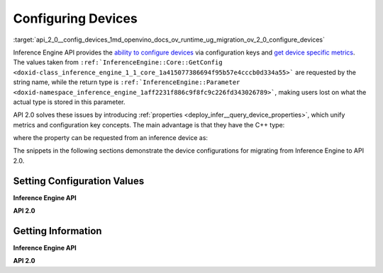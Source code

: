 .. index:: pair: page; Configuring Devices
.. _api_2_0__config_devices:

.. meta::
   :description: Openvino Runtime API 2.0 has introduced properties that unify 
                 metrics and configuration key concepts, which simplifies the 
                 configuration of inference devices.
   :keywords: Openvino Runtime, Openvino Runtime API 2.0, API 2.0, inference, 
              model inference, inference device, configure inference device, 
              device configuration, inference device configuration, properties, 
              migrate to API 2.0, configuration values, set configuration values, 
              Inference Engine API, device metrics, execution configuration, 
              execution metrics, set_property, get_metric, get_config, get_metric, 
              GetMetric, GetConfig, GetMetric, GetConfig, Intel CPU, Intel GPU, 
              MULTI-device, performance hint, inference precision, throughput

Configuring Devices
===================

:target:`api_2_0__config_devices_1md_openvino_docs_ov_runtime_ug_migration_ov_2_0_configure_devices` 

Inference Engine API provides the `ability to configure devices <https://docs.openvino.ai/2021.4/openvino_docs_IE_DG_InferenceEngine_QueryAPI.html>`__ via configuration keys and `get device specific metrics <https://docs.openvino.ai/2021.4/openvino_docs_IE_DG_InferenceEngine_QueryAPI.html#getmetric>`__. The values taken from ``:ref:`InferenceEngine::Core::GetConfig <doxid-class_inference_engine_1_1_core_1a415077386694f95b57e4cccb0d334a55>``` are requested by the string name, while the return type is ``:ref:`InferenceEngine::Parameter <doxid-namespace_inference_engine_1aff2231f886c9f8fc9c226fd343026789>```, making users lost on what the actual type is stored in this parameter.

API 2.0 solves these issues by introducing :ref:`properties <deploy_infer__query_device_properties>`, which unify metrics and configuration key concepts. The main advantage is that they have the C++ type:

.. ref-code-block:: cpp

	static constexpr Property<std::string> full_name{"FULL_DEVICE_NAME"};

where the property can be requested from an inference device as:

.. ref-code-block:: cpp

	// 'auto' is automatically deduced as std::string
	// since the type is stored in the property
	auto full_device_name = core.get_property("CPU", :ref:`ov::device::full_name <doxid-group__ov__runtime__cpp__prop__api_1gaabacd9ea113b966be7b53b1d70fd6f42>`);

The snippets in the following sections demonstrate the device configurations for migrating from Inference Engine to API 2.0.

Setting Configuration Values
~~~~~~~~~~~~~~~~~~~~~~~~~~~~

**Inference Engine API**

.. raw:: html

   <div class='sphinxtabset'>







.. raw:: html

   <div class="sphinxtab" data-sphinxtab-value="C++">







.. raw:: html

   <div class='sphinxtabset'>







.. raw:: html

   <div class="sphinxtab" data-sphinxtab-value="Devices">





.. ref-code-block:: cpp

	core.SetConfig({ { :ref:`CONFIG_KEY <doxid-ie__plugin__config_8hpp_1aad09cfba062e8ec9fb7ab9383f656ec7>`(PERF_COUNT), :ref:`CONFIG_VALUE <doxid-ie__plugin__config_8hpp_1a2b1801501dc6436ffa1a9ed9c6333b40>`(:ref:`YES <doxid-namespace_inference_engine_1_1_plugin_config_params_1a42d48631fa3332ded8c776513e897bf3>`) } }, "CPU");

.. raw:: html

   </div>







.. raw:: html

   <div class="sphinxtab" data-sphinxtab-value="Model Loading">





.. ref-code-block:: cpp

	auto exec_network = core.LoadNetwork(:ref:`model <doxid-group__ov__runtime__cpp__prop__api_1ga461856fdfb6d7533dc53355aec9e9fad>`, "MULTI", {
	    { :ref:`MULTI_CONFIG_KEY <doxid-multi__device__config_8hpp_1aa887cd604b772a3a51ba73f9652ae6c4>`(DEVICE_PRIORITIES), "CPU, GPU" },
	    { :ref:`CONFIG_KEY <doxid-ie__plugin__config_8hpp_1aad09cfba062e8ec9fb7ab9383f656ec7>`(PERFORMANCE_HINT), :ref:`CONFIG_VALUE <doxid-ie__plugin__config_8hpp_1a2b1801501dc6436ffa1a9ed9c6333b40>`(:ref:`THROUGHPUT <doxid-namespace_inference_engine_1_1_plugin_config_params_1a0902fd7a7ca168b6a188daf4b75db92f>`) },
	    { :ref:`CONFIG_KEY <doxid-ie__plugin__config_8hpp_1aad09cfba062e8ec9fb7ab9383f656ec7>`(ENFORCE_BF16), :ref:`CONFIG_VALUE <doxid-ie__plugin__config_8hpp_1a2b1801501dc6436ffa1a9ed9c6333b40>`(:ref:`NO <doxid-namespace_inference_engine_1_1_plugin_config_params_1a3ceab5fe6f519a82b92c7a3794561c5f>`) } });

.. raw:: html

   </div>







.. raw:: html

   <div class="sphinxtab" data-sphinxtab-value="Execution">





.. ref-code-block:: cpp

	// turn CPU off for multi-device execution
	exec_network.SetConfig({ { :ref:`MULTI_CONFIG_KEY <doxid-multi__device__config_8hpp_1aa887cd604b772a3a51ba73f9652ae6c4>`(DEVICE_PRIORITIES), "GPU" } });

.. raw:: html

   </div>







.. raw:: html

   </div>







.. raw:: html

   </div>







.. raw:: html

   <div class="sphinxtab" data-sphinxtab-value="Python">







.. raw:: html

   <div class='sphinxtabset'>







.. raw:: html

   <div class="sphinxtab" data-sphinxtab-value="Devices">





.. ref-code-block:: cpp

	core.set_config({"PERF_COUNT": "YES"}, "CPU")

.. raw:: html

   </div>







.. raw:: html

   <div class="sphinxtab" data-sphinxtab-value="Model Loading">





.. ref-code-block:: cpp

	exec_network = core.load_network(net, "MULTI", {"DEVICE_PRIORITIES": "CPU, GPU",
	                                                "PERFORMANCE_HINT": "THROUGHPUT",
	                                                "ENFORCE_BF16": "NO"})

.. raw:: html

   </div>







.. raw:: html

   <div class="sphinxtab" data-sphinxtab-value="Execution">





.. ref-code-block:: cpp

	# turn CPU off for multi-device execution
	exec_network.set_config({"DEVICE_PRIORITIES": "GPU"})

.. raw:: html

   </div>







.. raw:: html

   </div>







.. raw:: html

   </div>







.. raw:: html

   </div>



**API 2.0**

.. raw:: html

   <div class='sphinxtabset'>







.. raw:: html

   <div class="sphinxtab" data-sphinxtab-value="C++">







.. raw:: html

   <div class='sphinxtabset'>







.. raw:: html

   <div class="sphinxtab" data-sphinxtab-value="Devices">





.. ref-code-block:: cpp

	core.set_property("CPU", :ref:`ov::enable_profiling <doxid-group__ov__runtime__cpp__prop__api_1gafc5bef2fc2b5cfb5a0709cfb04346438>`(true));

.. raw:: html

   </div>







.. raw:: html

   <div class="sphinxtab" data-sphinxtab-value="Model Loading">





.. ref-code-block:: cpp

	auto compiled_model = core.compile_model(:ref:`model <doxid-group__ov__runtime__cpp__prop__api_1ga461856fdfb6d7533dc53355aec9e9fad>`, "MULTI",
	    :ref:`ov::device::priorities <doxid-group__ov__runtime__cpp__prop__api_1gae88af90a18871677f39739cb0ef0101e>`("GPU", "CPU"),
	    :ref:`ov::hint::performance_mode <doxid-group__ov__runtime__cpp__prop__api_1ga2691fe27acc8aa1d1700ad40b6da3ba2>`(:ref:`ov::hint::PerformanceMode::THROUGHPUT <doxid-group__ov__runtime__cpp__prop__api_1gga032aa530efa40760b79af14913d48d73a50f9b1f40c078d242af7ec323ace44b3>`),
	    :ref:`ov::hint::inference_precision <doxid-group__ov__runtime__cpp__prop__api_1gad605a888f3c9b7598ab55023fbf44240>`(:ref:`ov::element::f32 <doxid-group__ov__element__cpp__api_1gadc8a5dda3244028a5c0b024897215d43>`));

.. raw:: html

   </div>







.. raw:: html

   <div class="sphinxtab" data-sphinxtab-value="Execution">





.. ref-code-block:: cpp

	// turn CPU off for multi-device execution
	compiled_model.set_property(:ref:`ov::device::priorities <doxid-group__ov__runtime__cpp__prop__api_1gae88af90a18871677f39739cb0ef0101e>`("GPU"));

.. raw:: html

   </div>







.. raw:: html

   </div>







.. raw:: html

   </div>







.. raw:: html

   <div class="sphinxtab" data-sphinxtab-value="Python">







.. raw:: html

   <div class='sphinxtabset'>







.. raw:: html

   <div class="sphinxtab" data-sphinxtab-value="Devices">





.. ref-code-block:: cpp

	core.set_property(device_name="CPU", properties={"PERF_COUNT": "YES"})

.. raw:: html

   </div>







.. raw:: html

   <div class="sphinxtab" data-sphinxtab-value="Model Loading">





.. ref-code-block:: cpp

	compiled_model = core.compile_model(model=model, device_name="MULTI", config=
	    {
	        "MULTI_DEVICE_PRIORITIES": "GPU,CPU",
	        "PERFORMANCE_HINT": "THROUGHPUT",
	        "INFERENCE_PRECISION_HINT": "f32"
	    })

.. raw:: html

   </div>







.. raw:: html

   <div class="sphinxtab" data-sphinxtab-value="Execution">





.. ref-code-block:: cpp

	# turn CPU off for multi-device execution
	compiled_model.set_property(properties={"MULTI_DEVICE_PRIORITIES": "GPU"})

.. raw:: html

   </div>







.. raw:: html

   </div>







.. raw:: html

   </div>







.. raw:: html

   </div>





Getting Information
~~~~~~~~~~~~~~~~~~~

**Inference Engine API**

.. raw:: html

   <div class='sphinxtabset'>







.. raw:: html

   <div class="sphinxtab" data-sphinxtab-value="C++">







.. raw:: html

   <div class='sphinxtabset'>







.. raw:: html

   <div class="sphinxtab" data-sphinxtab-value="Device Configuration">





.. ref-code-block:: cpp

	// a user has to parse std::string after
	auto :ref:`num_streams <doxid-group__ov__runtime__cpp__prop__api_1ga6c63a0223565f650475450fdb466bc0c>` = core.GetConfig("CPU", :ref:`CONFIG_KEY <doxid-ie__plugin__config_8hpp_1aad09cfba062e8ec9fb7ab9383f656ec7>`(CPU_THROUGHPUT_STREAMS)).as<std::string>();

.. raw:: html

   </div>







.. raw:: html

   <div class="sphinxtab" data-sphinxtab-value="Device metrics">





.. ref-code-block:: cpp

	auto full_device_name = core.GetMetric("CPU", :ref:`METRIC_KEY <doxid-ie__plugin__config_8hpp_1a69d0efa20c5b2bec020a706279f0c7be>`(FULL_DEVICE_NAME)).as<std::string>();

.. raw:: html

   </div>







.. raw:: html

   <div class="sphinxtab" data-sphinxtab-value="Execution config">





.. ref-code-block:: cpp

	std::string perf_model = exec_network.GetConfig(:ref:`CONFIG_KEY <doxid-ie__plugin__config_8hpp_1aad09cfba062e8ec9fb7ab9383f656ec7>`(PERFORMANCE_HINT)).as<std::string>();

.. raw:: html

   </div>







.. raw:: html

   <div class="sphinxtab" data-sphinxtab-value="Execution metrics">





.. ref-code-block:: cpp

	auto nireq = exec_network.GetMetric(:ref:`EXEC_NETWORK_METRIC_KEY <doxid-ie__plugin__config_8hpp_1adb48efa632ae9bacfa86b8a3a0d9541e>`(OPTIMAL_NUMBER_OF_INFER_REQUESTS)).as<uint32_t>();

.. raw:: html

   </div>







.. raw:: html

   </div>







.. raw:: html

   </div>







.. raw:: html

   <div class="sphinxtab" data-sphinxtab-value="Python">







.. raw:: html

   <div class='sphinxtabset'>







.. raw:: html

   <div class="sphinxtab" data-sphinxtab-value="Device Configuration">





.. ref-code-block:: cpp

	num_streams = core.get_config("CPU", "CPU_THROUGHPUT_STREAMS")

.. raw:: html

   </div>







.. raw:: html

   <div class="sphinxtab" data-sphinxtab-value="Device metrics">





.. ref-code-block:: cpp

	full_device_name = core.get_metric("CPU", "FULL_DEVICE_NAME")

.. raw:: html

   </div>







.. raw:: html

   <div class="sphinxtab" data-sphinxtab-value="Execution config">





.. ref-code-block:: cpp

	perf_hint = exec_network.get_config("PERFORMANCE_HINT")

.. raw:: html

   </div>







.. raw:: html

   <div class="sphinxtab" data-sphinxtab-value="Execution metrics">





.. ref-code-block:: cpp

	nireq = exec_network.get_metric("OPTIMAL_NUMBER_OF_INFER_REQUESTS")

.. raw:: html

   </div>







.. raw:: html

   </div>







.. raw:: html

   </div>







.. raw:: html

   </div>



**API 2.0**

.. raw:: html

   <div class='sphinxtabset'>







.. raw:: html

   <div class="sphinxtab" data-sphinxtab-value="C++">







.. raw:: html

   <div class='sphinxtabset'>







.. raw:: html

   <div class="sphinxtab" data-sphinxtab-value="Device Configuration">





.. ref-code-block:: cpp

	// 'auto' is automatically deduced as ov::streams::Num
	// since the type is stored in the property
	auto :ref:`num_streams <doxid-group__ov__runtime__cpp__prop__api_1ga6c63a0223565f650475450fdb466bc0c>` = core.get_property("CPU", :ref:`ov::streams::num <doxid-group__ov__runtime__cpp__prop__api_1gaeeef815df8212c810bfa11a3f0bd8300>`);

.. raw:: html

   </div>







.. raw:: html

   <div class="sphinxtab" data-sphinxtab-value="Device metrics">





.. ref-code-block:: cpp

	// 'auto' is automatically deduced as std::string
	// since the type is stored in the property
	auto full_device_name = core.get_property("CPU", :ref:`ov::device::full_name <doxid-group__ov__runtime__cpp__prop__api_1gaabacd9ea113b966be7b53b1d70fd6f42>`);

.. raw:: html

   </div>







.. raw:: html

   <div class="sphinxtab" data-sphinxtab-value="Execution config">





.. ref-code-block:: cpp

	:ref:`ov::hint::PerformanceMode <doxid-group__ov__runtime__cpp__prop__api_1ga032aa530efa40760b79af14913d48d73>` perf_mode = compiled_model.get_property(:ref:`ov::hint::performance_mode <doxid-group__ov__runtime__cpp__prop__api_1ga2691fe27acc8aa1d1700ad40b6da3ba2>`);

.. raw:: html

   </div>







.. raw:: html

   <div class="sphinxtab" data-sphinxtab-value="Execution metrics">





.. ref-code-block:: cpp

	// 'auto' is deduced to 'uint32_t'
	auto nireq = compiled_model.get_property(:ref:`ov::optimal_number_of_infer_requests <doxid-group__ov__runtime__cpp__prop__api_1ga087c6da667f7c3d8374aec5f6cbba027>`);

.. raw:: html

   </div>







.. raw:: html

   </div>







.. raw:: html

   </div>







.. raw:: html

   <div class="sphinxtab" data-sphinxtab-value="Python">







.. raw:: html

   <div class='sphinxtabset'>







.. raw:: html

   <div class="sphinxtab" data-sphinxtab-value="Device Configuration">





.. ref-code-block:: cpp

	num_streams = core.get_property("CPU", "NUM_STREAMS")

.. raw:: html

   </div>







.. raw:: html

   <div class="sphinxtab" data-sphinxtab-value="Device metrics">





.. ref-code-block:: cpp

	full_device_name = core.get_property("CPU", "FULL_DEVICE_NAME")

.. raw:: html

   </div>







.. raw:: html

   <div class="sphinxtab" data-sphinxtab-value="Execution config">





.. ref-code-block:: cpp

	perf_mode = compiled_model.get_property("PERFORMANCE_HINT")

.. raw:: html

   </div>







.. raw:: html

   <div class="sphinxtab" data-sphinxtab-value="Execution metrics">





.. ref-code-block:: cpp

	nireq = compiled_model.get_property("OPTIMAL_NUMBER_OF_INFER_REQUESTS")

.. raw:: html

   </div>







.. raw:: html

   </div>







.. raw:: html

   </div>







.. raw:: html

   </div>

